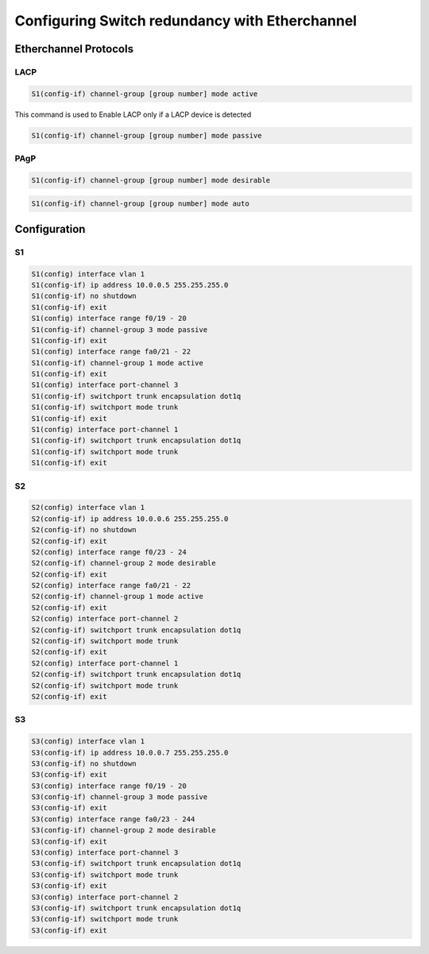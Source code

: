 Configuring Switch redundancy with Etherchannel
===============================================

.. raw :: html
    
    <script>
        console.log("Welcome")
    </script>

Etherchannel Protocols
----------------------


LACP
^^^^

.. image:: /images/redundancy/LACP_modes.png
   :width: 500

.. code-block :: none
    
    S1(config-if) channel-group [group number] mode active

This command is used to Enable LACP only if a LACP device is detected

.. code-block :: none

    S1(config-if) channel-group [group number] mode passive


PAgP
^^^^

.. image:: /images/redundancy/PAgP_modes.png
   :width: 500

.. code-block :: none
    
    S1(config-if) channel-group [group number] mode desirable


.. code-block :: none
    
    S1(config-if) channel-group [group number] mode auto


    
Configuration
-------------

.. image:: /images/redundancy/figure1.PNG
   :width: 500

S1 
^^^

.. code-block :: none
    
    S1(config) interface vlan 1
    S1(config-if) ip address 10.0.0.5 255.255.255.0
    S1(config-if) no shutdown
    S1(config-if) exit
    S1(config) interface range f0/19 - 20
    S1(config-if) channel-group 3 mode passive
    S1(config-if) exit
    S1(config) interface range fa0/21 - 22
    S1(config-if) channel-group 1 mode active
    S1(config-if) exit
    S1(config) interface port-channel 3
    S1(config-if) switchport trunk encapsulation dot1q
    S1(config-if) switchport mode trunk
    S1(config-if) exit
    S1(config) interface port-channel 1
    S1(config-if) switchport trunk encapsulation dot1q
    S1(config-if) switchport mode trunk
    S1(config-if) exit


S2 
^^^

.. code-block :: none
    
    S2(config) interface vlan 1
    S2(config-if) ip address 10.0.0.6 255.255.255.0
    S2(config-if) no shutdown
    S2(config-if) exit
    S2(config) interface range f0/23 - 24
    S2(config-if) channel-group 2 mode desirable
    S2(config-if) exit
    S2(config) interface range fa0/21 - 22
    S2(config-if) channel-group 1 mode active
    S2(config-if) exit
    S2(config) interface port-channel 2
    S2(config-if) switchport trunk encapsulation dot1q
    S2(config-if) switchport mode trunk
    S2(config-if) exit
    S2(config) interface port-channel 1
    S2(config-if) switchport trunk encapsulation dot1q
    S2(config-if) switchport mode trunk
    S2(config-if) exit



S3 
^^^

.. code-block :: none
    
    S3(config) interface vlan 1
    S3(config-if) ip address 10.0.0.7 255.255.255.0
    S3(config-if) no shutdown
    S3(config-if) exit
    S3(config) interface range f0/19 - 20
    S3(config-if) channel-group 3 mode passive
    S3(config-if) exit
    S3(config) interface range fa0/23 - 244
    S3(config-if) channel-group 2 mode desirable
    S3(config-if) exit
    S3(config) interface port-channel 3
    S3(config-if) switchport trunk encapsulation dot1q
    S3(config-if) switchport mode trunk
    S3(config-if) exit
    S3(config) interface port-channel 2
    S3(config-if) switchport trunk encapsulation dot1q
    S3(config-if) switchport mode trunk
    S3(config-if) exit
